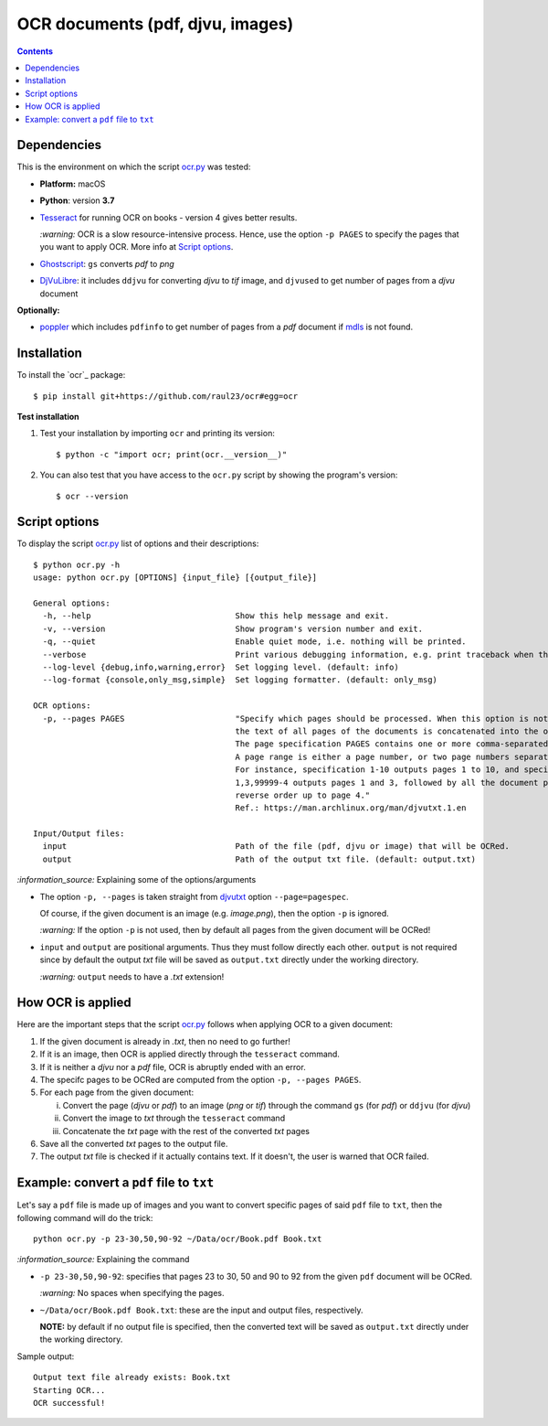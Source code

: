=================================
OCR documents (pdf, djvu, images)
=================================
.. contents:: **Contents**
   :depth: 3
   :local:
   :backlinks: top

Dependencies
============
This is the environment on which the script `ocr.py <./ocr/scripts/ocr.py>`_ was tested:

* **Platform:** macOS
* **Python**: version **3.7**
* `Tesseract <https://github.com/tesseract-ocr/tesseract>`_ for running OCR on books - version 4 gives 
  better results. 
  
  `:warning:` OCR is a slow resource-intensive process. Hence, use the option ``-p PAGES`` to specify the pages
  that you want to apply OCR. More info at `Script options <#script-options>`_.
* `Ghostscript <https://www.ghostscript.com/>`_: ``gs`` converts *pdf* to *png*
* `DjVuLibre <http://djvu.sourceforge.net/>`_: it includes ``ddjvu`` for 
  converting *djvu* to *tif* image, and ``djvused`` to get number of pages from a *djvu* document

**Optionally:**

- `poppler <https://poppler.freedesktop.org/>`_ which includes ``pdfinfo`` to get number of pages from 
  a *pdf* document if `mdls <https://ss64.com/osx/mdls.html>`_ is not found.

Installation
============
To install the `ocr`_ package::

 $ pip install git+https://github.com/raul23/ocr#egg=ocr
 
**Test installation**

1. Test your installation by importing ``ocr`` and printing its
   version::

   $ python -c "import ocr; print(ocr.__version__)"

2. You can also test that you have access to the ``ocr.py`` script by
   showing the program's version::

   $ ocr --version

Script options
==============
To display the script `ocr.py <./ocr/scripts/ocr.py>`_ list of options and their descriptions::

 $ python ocr.py -h
 usage: python ocr.py [OPTIONS] {input_file} [{output_file}]

 General options:
   -h, --help                              Show this help message and exit.
   -v, --version                           Show program's version number and exit.
   -q, --quiet                             Enable quiet mode, i.e. nothing will be printed.
   --verbose                               Print various debugging information, e.g. print traceback when there is an exception.
   --log-level {debug,info,warning,error}  Set logging level. (default: info)
   --log-format {console,only_msg,simple}  Set logging formatter. (default: only_msg)

 OCR options:
   -p, --pages PAGES                       "Specify which pages should be processed. When this option is not specified, 
                                           the text of all pages of the documents is concatenated into the output file. 
                                           The page specification PAGES contains one or more comma-separated page ranges. 
                                           A page range is either a page number, or two page numbers separated by a dash. 
                                           For instance, specification 1-10 outputs pages 1 to 10, and specification 
                                           1,3,99999-4 outputs pages 1 and 3, followed by all the document pages in 
                                           reverse order up to page 4."
                                           Ref.: https://man.archlinux.org/man/djvutxt.1.en

 Input/Output files:
   input                                   Path of the file (pdf, djvu or image) that will be OCRed.
   output                                  Path of the output txt file. (default: output.txt)

`:information_source:` Explaining some of the options/arguments

- The option ``-p, --pages`` is taken straight from `djvutxt <https://man.archlinux.org/man/djvutxt.1.en>`_ option ``--page=pagespec``.

  Of course, if the given document is an image (e.g. *image.png*), then the option ``-p`` is ignored.

  `:warning:` If the option ``-p`` is not used, then by default all pages from the given document will be OCRed!
- ``input`` and ``output`` are positional arguments. Thus they must follow directly each other. ``output`` is not required since by
  default the output *txt* file will be saved as ``output.txt`` directly under the working directory.
  
  `:warning:` ``output`` needs to have a *.txt* extension!

How OCR is applied
==================
Here are the important steps that the script `ocr.py <./ocr/scripts/ocr.py>`_ follows when applying OCR to a given document:

1. If the given document is already in *.txt*, then no need to go further!
2. If it is an image, then OCR is applied directly through the ``tesseract`` command.
3. If it is neither a *djvu* nor a *pdf* file, OCR is abruptly ended with an error.
4. The specifc pages to be OCRed are computed from the option ``-p, --pages PAGES``.
5. For each page from the given document:

   i. Convert the page (*djvu* or *pdf*) to an image (*png* or *tif*) through the command ``gs`` (for *pdf*) or ``ddjvu`` (for *djvu*)
   ii. Convert the image to *txt* through the ``tesseract`` command
   iii. Concatenate the *txt* page with the rest of the converted *txt* pages
6. Save all the converted *txt* pages to the output file.
7. The output *txt* file is checked if it actually contains text. If it doesn't, the user is warned that OCR failed.

Example: convert a ``pdf`` file to ``txt``
==========================================
Let's say a ``pdf`` file is made up of images and you want to convert specific pages of said ``pdf`` 
file to ``txt``, then the following command will do the trick::

 python ocr.py -p 23-30,50,90-92 ~/Data/ocr/Book.pdf Book.txt
 
`:information_source:` Explaining the command

- ``-p 23-30,50,90-92``: specifies that pages 23 to 30, 50 and 90 to 92 from the given ``pdf`` document will be OCRed.

  `:warning:` No spaces when specifying the pages.
- ``~/Data/ocr/Book.pdf Book.txt``: these are the input and output files, respectively.

  **NOTE:** by default if no output file is specified, then the converted text will be saved as ``output.txt`` 
  directly under the working directory.

Sample output::

 Output text file already exists: Book.txt
 Starting OCR...
 OCR successful!
